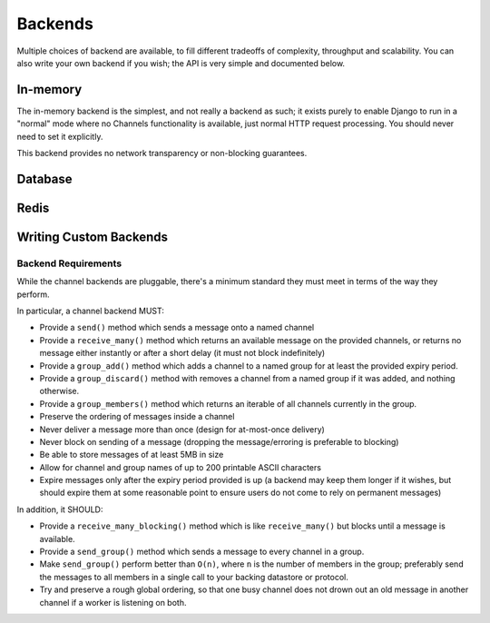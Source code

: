 Backends
========

Multiple choices of backend are available, to fill different tradeoffs of
complexity, throughput and scalability. You can also write your own backend if
you wish; the API is very simple and documented below.

In-memory
---------

The in-memory backend is the simplest, and not really a backend as such;
it exists purely to enable Django to run in a "normal" mode where no Channels
functionality is available, just normal HTTP request processing. You should
never need to set it explicitly.

This backend provides no network transparency or non-blocking guarantees.

Database
--------

Redis
-----

Writing Custom Backends
-----------------------

Backend Requirements
^^^^^^^^^^^^^^^^^^^^

While the channel backends are pluggable, there's a minimum standard they
must meet in terms of the way they perform.

In particular, a channel backend MUST:

* Provide a ``send()`` method which sends a message onto a named channel

* Provide a ``receive_many()`` method which returns an available message on the
  provided channels, or returns no message either instantly or after a short
  delay (it must not block indefinitely)

* Provide a ``group_add()`` method which adds a channel to a named group
  for at least the provided expiry period.

* Provide a ``group_discard()`` method with removes a channel from a named
  group if it was added, and nothing otherwise.

* Provide a ``group_members()`` method which returns an iterable of all
  channels currently in the group.

* Preserve the ordering of messages inside a channel

* Never deliver a message more than once (design for at-most-once delivery)

* Never block on sending of a message (dropping the message/erroring is preferable to blocking)

* Be able to store messages of at least 5MB in size

* Allow for channel and group names of up to 200 printable ASCII characters

* Expire messages only after the expiry period provided is up (a backend may
  keep them longer if it wishes, but should expire them at some reasonable
  point to ensure users do not come to rely on permanent messages)

In addition, it SHOULD:

* Provide a ``receive_many_blocking()`` method which is like ``receive_many()``
  but blocks until a message is available.

* Provide a ``send_group()`` method which sends a message to every channel
  in a group.

* Make ``send_group()`` perform better than ``O(n)``, where ``n`` is the
  number of members in the group; preferably send the messages to all
  members in a single call to your backing datastore or protocol.

* Try and preserve a rough global ordering, so that one busy channel does not
  drown out an old message in another channel if a worker is listening on both.


